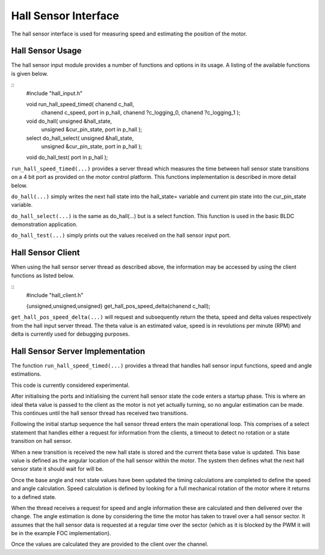 Hall Sensor Interface
=====================

The hall sensor interface is used for measuring speed and estimating the position of the motor. 

Hall Sensor Usage
+++++++++++++++++

The hall sensor input module provides a number of functions and options in its usage. A listing of the available functions is given below.

::
  #include "hall_input.h"

  void run_hall_speed_timed( chanend c_hall, 
	chanend c_speed, 
	port in p_hall, 
	chanend ?c_logging_0, 
	chanend ?c_logging_1 );

  void do_hall( unsigned &hall_state, 
	unsigned &cur_pin_state, 
	port in p_hall );
	
  select do_hall_select( unsigned &hall_state, 
	unsigned &cur_pin_state, 
	port in p_hall );

  void do_hall_test( port in p_hall );


``run_hall_speed_timed(...)`` provides a server thread which measures the time between hall sensor state transitions on a 4 bit port as provided on the motor control platform. This functions implementation is described in more detail below.

``do_hall(...)`` simply writes the next hall state into the hall_state= variable and current pin state into the cur_pin_state variable.

``do_hall_select(...)`` is the same as do_hall(...) but is a select function. This function is used in the basic BLDC demonstration application.

``do_hall_test(...)`` simply prints out the values received on the hall sensor input port.


Hall Sensor Client
++++++++++++++++++

When using the hall sensor server thread as described above, the information may be accessed by using the client functions as listed below.

::
  #include "hall_client.h"

  {unsigned,unsigned,unsigned} get_hall_pos_speed_delta(chanend c_hall);


``get_hall_pos_speed_delta(...)`` will request and subsequently return the theta, speed and delta values respectively from the hall input server thread. The theta value is an estimated value, speed is in revolutions per minute (RPM) and delta is currently used for debugging purposes.

Hall Sensor Server Implementation
+++++++++++++++++++++++++++++++++

The function ``run_hall_speed_timed(...)`` provides a thread that handles hall sensor input functions, speed and angle estimations.

This code is currently considered experimental. 

After initialising the ports and initialising the current hall sensor state the code enters a startup phase. This is where an ideal theta value is passed to the client as the motor is not yet actually turning, so no angular estimation can be made. This continues until the hall sensor thread has received two transitions. 

Following the initial startup sequence the hall sensor thread enters the main operational loop. This comprises of a select statement that handles either a request for information from the clients, a timeout to detect no rotation or a state transition on hall sensor.

When a new transition is received the new hall state is stored and the current theta base value is updated. This base value is defined as the angular location of the hall sensor within the motor. The system then defines what the next hall sensor state it should wait for will be.

Once the base angle and next state values have been updated the timing calculations are completed to define the speed and angle calculation. Speed calculation is defined by looking for a full mechanical rotation of the motor where it returns to a defined state.

When the thread receives a request for speed and angle information these are calculated and then delivered over the change. The angle estimation is done by considering the time the motor has taken to travel over a hall sensor sector. It assumes that the hall sensor data is requested at a regular time over the sector (which as it is blocked by the PWM it will be in the example FOC implementation).

Once the values are calculated they are provided to the client over the channel.
